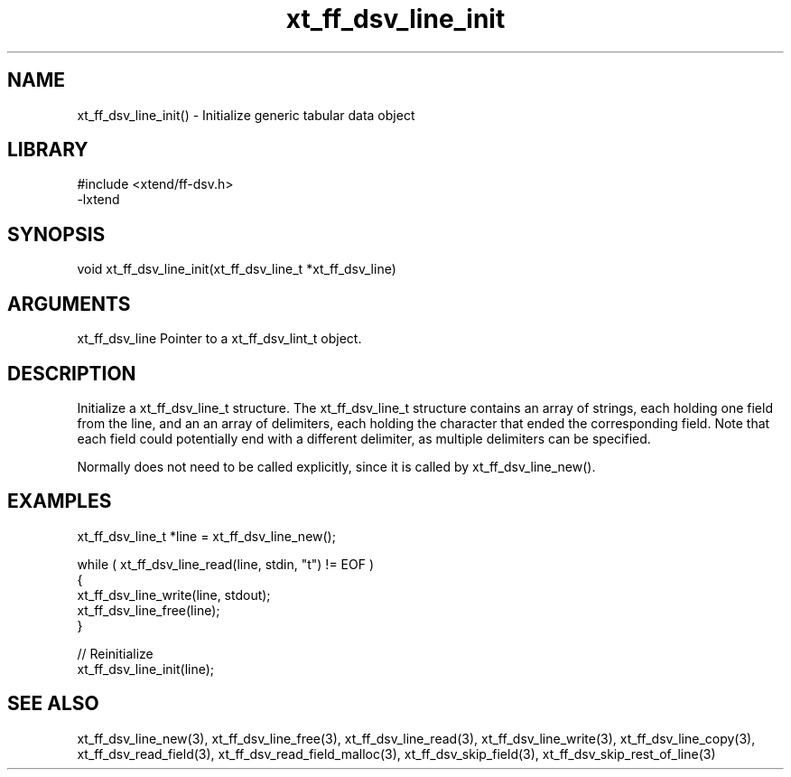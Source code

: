 \" Generated by c2man from xt_ff_dsv_line_init.c
.TH xt_ff_dsv_line_init 3

.SH NAME
xt_ff_dsv_line_init() - Initialize generic tabular data object

.SH LIBRARY
\" Indicate #includes, library name, -L and -l flags
.nf
.na
#include <xtend/ff-dsv.h>
-lxtend
.ad
.fi

\" Convention:
\" Underline anything that is typed verbatim - commands, etc.
.SH SYNOPSIS
.nf
.na
void    xt_ff_dsv_line_init(xt_ff_dsv_line_t *xt_ff_dsv_line)
.ad
.fi

.SH ARGUMENTS
.nf
.na
xt_ff_dsv_line    Pointer to a xt_ff_dsv_lint_t object.
.ad
.fi

.SH DESCRIPTION

Initialize a xt_ff_dsv_line_t structure.
The xt_ff_dsv_line_t structure contains an array of strings, each
holding one field from the line, and an an array of delimiters,
each holding the character that ended the corresponding field.
Note that each field could potentially end with a different
delimiter, as multiple delimiters can be specified.

Normally does not need to be called explicitly, since it is
called by xt_ff_dsv_line_new().

.SH EXAMPLES
.nf
.na

xt_ff_dsv_line_t  *line = xt_ff_dsv_line_new();

while ( xt_ff_dsv_line_read(line, stdin, "t") != EOF )
{
    xt_ff_dsv_line_write(line, stdout);
    xt_ff_dsv_line_free(line);
}

// Reinitialize
xt_ff_dsv_line_init(line);
.ad
.fi

.SH SEE ALSO

xt_ff_dsv_line_new(3), xt_ff_dsv_line_free(3),
xt_ff_dsv_line_read(3), xt_ff_dsv_line_write(3), xt_ff_dsv_line_copy(3),
xt_ff_dsv_read_field(3), xt_ff_dsv_read_field_malloc(3),
xt_ff_dsv_skip_field(3), xt_ff_dsv_skip_rest_of_line(3)

